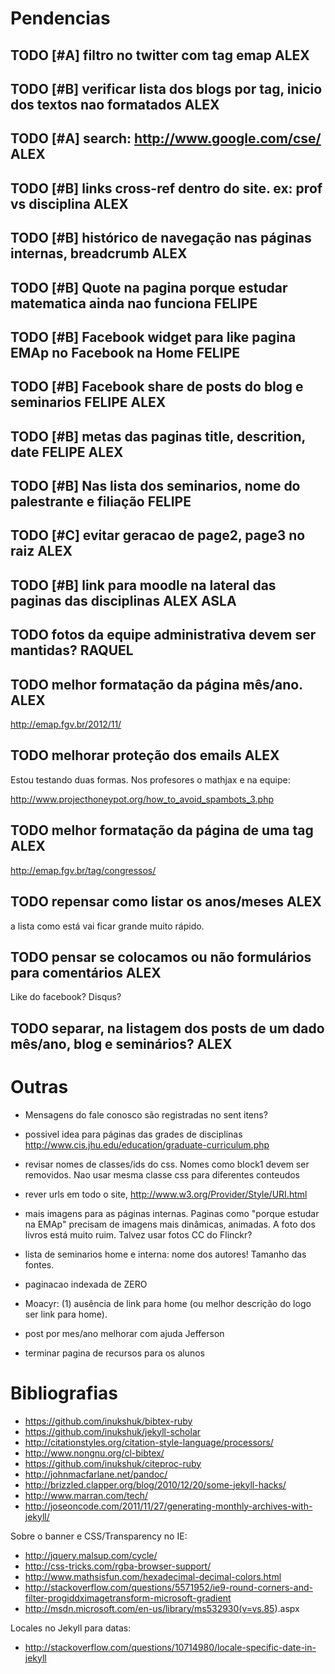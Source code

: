 #+startup: showall 
#+TAGS: FELIPE ASLA ALEX

* Pendencias

** TODO [#A] filtro no twitter com tag emap					    :ALEX:
** TODO [#B] verificar lista dos blogs por tag, inicio dos textos nao formatados    :ALEX:
** TODO [#A] search: http://www.google.com/cse/					    :ALEX:
** TODO [#B] links cross-ref dentro do site. ex: prof vs disciplina 		    :ALEX:
** TODO [#B] histórico de navegação nas páginas internas, breadcrumb		    :ALEX:
** TODO [#B] Quote na pagina porque estudar matematica ainda nao funciona	  :FELIPE:
** TODO [#B] Facebook widget para like pagina EMAp no Facebook na Home		  :FELIPE:
** TODO [#B] Facebook share de posts do blog e seminarios		     :FELIPE:ALEX:
** TODO [#B] metas das paginas title, descrition, date			     :FELIPE:ALEX:
** TODO [#B] Nas lista dos seminarios, nome do palestrante e filiação		  :FELIPE:
** TODO [#C] evitar geracao de page2, page3 no raiz				    :ALEX:
** TODO [#B] link para moodle na lateral das paginas das disciplinas	       :ALEX:ASLA:
** TODO fotos da equipe administrativa devem ser mantidas? 			  :RAQUEL:
** TODO melhor formatação da página mês/ano.					    :ALEX:

http://emap.fgv.br/2012/11/

** TODO melhorar proteção dos emails						    :ALEX:

Estou testando duas formas. Nos profesores o mathjax e na equipe:

http://www.projecthoneypot.org/how_to_avoid_spambots_3.php

** TODO melhor formatação da página de uma tag					    :ALEX:

http://emap.fgv.br/tag/congressos/

** TODO repensar como listar os anos/meses					    :ALEX:

a lista como está vai ficar grande muito rápido.

** TODO pensar se colocamos ou não formulários para comentários			    :ALEX:

Like do facebook? Disqus?

** TODO separar, na listagem dos posts de um dado mês/ano, blog e seminários?	    :ALEX:


* Outras

- Mensagens do fale conosco são registradas no sent itens?

- possivel idea para páginas das grades de disciplinas
  http://www.cis.jhu.edu/education/graduate-curriculum.php

- revisar nomes de classes/ids do css. Nomes como block1 devem ser
  removidos. Nao usar mesma classe css para diferentes conteudos

- rever urls em todo o site, http://www.w3.org/Provider/Style/URI.html

- mais imagens para as páginas internas. Paginas como "porque estudar
  na EMAp" precisam de imagens mais dinâmicas, animadas. A foto dos
  livros está muito ruim. Talvez usar fotos CC do Flinckr?

- lista de seminarios home e interna: nome dos autores! Tamanho das
  fontes.

- paginacao indexada de ZERO

- Moacyr: (1) ausência de link para home (ou melhor descrição do logo
  ser link para home).

- post por mes/ano melhorar com ajuda Jefferson

- terminar pagina de recursos para os alunos
  
* Bibliografias

 - https://github.com/inukshuk/bibtex-ruby
 - https://github.com/inukshuk/jekyll-scholar
 - http://citationstyles.org/citation-style-language/processors/
 - http://www.nongnu.org/cl-bibtex/
 - https://github.com/inukshuk/citeproc-ruby
 - http://johnmacfarlane.net/pandoc/
 - http://brizzled.clapper.org/blog/2010/12/20/some-jekyll-hacks/
 - http://www.marran.com/tech/
 - http://joseoncode.com/2011/11/27/generating-monthly-archives-with-jekyll/

Sobre o banner e CSS/Transparency no IE:

- http://jquery.malsup.com/cycle/
- http://css-tricks.com/rgba-browser-support/ 
- http://www.mathsisfun.com/hexadecimal-decimal-colors.html
- http://stackoverflow.com/questions/5571952/ie9-round-corners-and-filter-progiddximagetransform-microsoft-gradient
- http://msdn.microsoft.com/en-us/library/ms532930(v=vs.85).aspx

Locales no Jekyll para datas:

- http://stackoverflow.com/questions/10714980/locale-specific-date-in-jekyll
